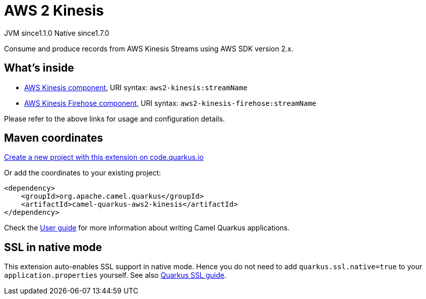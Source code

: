 // Do not edit directly!
// This file was generated by camel-quarkus-maven-plugin:update-extension-doc-page
= AWS 2 Kinesis
:linkattrs:
:cq-artifact-id: camel-quarkus-aws2-kinesis
:cq-native-supported: true
:cq-status: Stable
:cq-status-deprecation: Stable
:cq-description: Consume and produce records from AWS Kinesis Streams using AWS SDK version 2.x.
:cq-deprecated: false
:cq-jvm-since: 1.1.0
:cq-native-since: 1.7.0

[.badges]
[.badge-key]##JVM since##[.badge-supported]##1.1.0## [.badge-key]##Native since##[.badge-supported]##1.7.0##

Consume and produce records from AWS Kinesis Streams using AWS SDK version 2.x.

== What's inside

* xref:{cq-camel-components}::aws2-kinesis-component.adoc[AWS Kinesis component], URI syntax: `aws2-kinesis:streamName`
* xref:{cq-camel-components}::aws2-kinesis-firehose-component.adoc[AWS Kinesis Firehose component], URI syntax: `aws2-kinesis-firehose:streamName`

Please refer to the above links for usage and configuration details.

== Maven coordinates

https://code.quarkus.io/?extension-search=camel-quarkus-aws2-kinesis[Create a new project with this extension on code.quarkus.io, window="_blank"]

Or add the coordinates to your existing project:

[source,xml]
----
<dependency>
    <groupId>org.apache.camel.quarkus</groupId>
    <artifactId>camel-quarkus-aws2-kinesis</artifactId>
</dependency>
----

Check the xref:user-guide/index.adoc[User guide] for more information about writing Camel Quarkus applications.

== SSL in native mode

This extension auto-enables SSL support in native mode. Hence you do not need to add
`quarkus.ssl.native=true` to your `application.properties` yourself. See also
https://quarkus.io/guides/native-and-ssl[Quarkus SSL guide].
